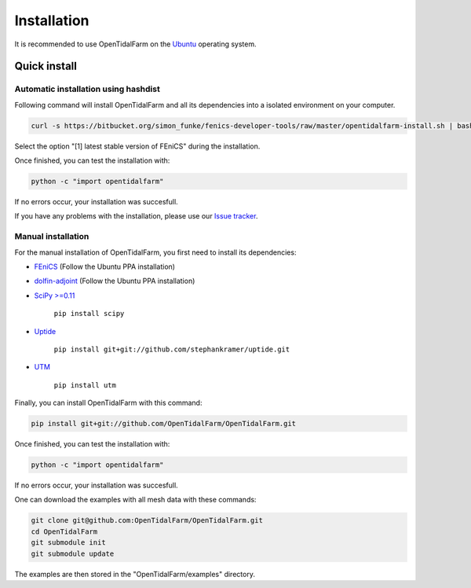 Installation
============

It is recommended to use OpenTidalFarm on the `Ubuntu`_ operating system.

Quick install
-------------

Automatic installation using hashdist
*****************************************

Following command will install OpenTidalFarm and all its dependencies into a isolated environment on your computer.

.. code-block:: bash

   curl -s https://bitbucket.org/simon_funke/fenics-developer-tools/raw/master/opentidalfarm-install.sh | bash

Select the option "[1] latest stable version of FEniCS" during the installation.

Once finished, you can test the installation with:

.. code-block:: bash

    python -c "import opentidalfarm"

If no errors occur, your installation was succesfull.

If you have any problems with the installation, please use our `Issue tracker`_.

Manual installation
**********************

For the manual installation of OpenTidalFarm, you first need to install its dependencies:

- `FEniCS`_ (Follow the Ubuntu PPA installation)
- `dolfin-adjoint`_ (Follow the Ubuntu PPA installation)
- `SciPy >=0.11`_ 

   ``pip install scipy``

- `Uptide`_

   ``pip install git+git://github.com/stephankramer/uptide.git``

- `UTM`_ 

   ``pip install utm``


Finally, you can install OpenTidalFarm with this command:

.. code-block:: bash

   pip install git+git://github.com/OpenTidalFarm/OpenTidalFarm.git

Once finished, you can test the installation with:

.. code-block:: bash

    python -c "import opentidalfarm"

If no errors occur, your installation was succesfull.

One can download the examples with all mesh data with these commands:

.. code-block:: bash

   git clone git@github.com:OpenTidalFarm/OpenTidalFarm.git
   cd OpenTidalFarm
   git submodule init
   git submodule update

The examples are then stored in the "OpenTidalFarm/examples" directory.

.. _Ubuntu: http://www.ubuntu.com/
.. _FEniCS: http://fenicsproject.org/download/
.. _dolfin-adjoint: http://dolfin-adjoint.org/download/index.html
.. _SciPy >=0.11: https://github.com/scipy/scipy
.. _Uptide: https://github.com/stephankramer/uptide
.. _UTM: https://pypi.python.org/pypi/utm
.. _Download OpenTidalFarm: https://github.com/funsim/OpenTidalFarm/zipball/master
.. _Issue tracker: https://github.com/OpenTidalFarm/OpenTidalFarm/issues
